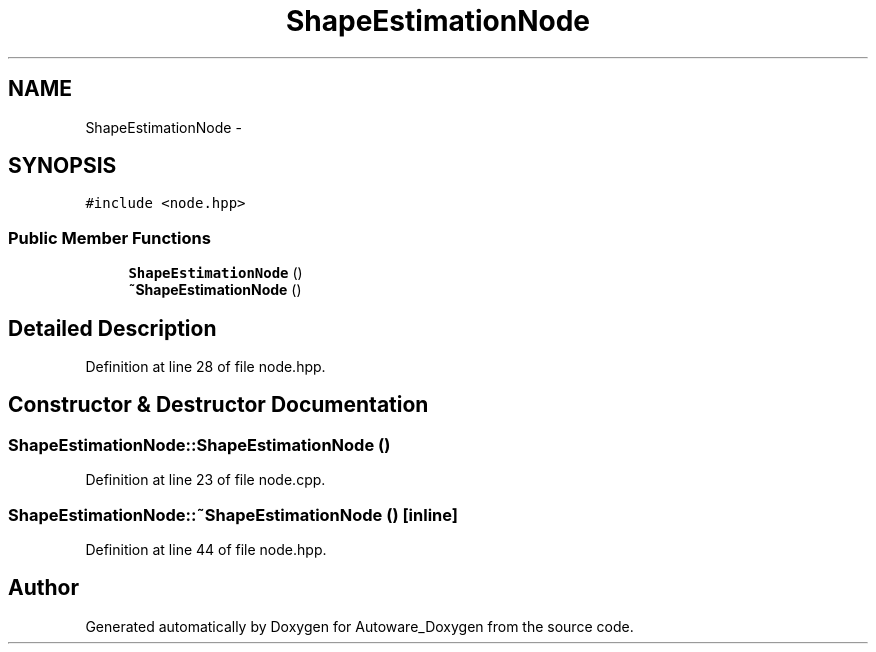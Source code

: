 .TH "ShapeEstimationNode" 3 "Fri May 22 2020" "Autoware_Doxygen" \" -*- nroff -*-
.ad l
.nh
.SH NAME
ShapeEstimationNode \- 
.SH SYNOPSIS
.br
.PP
.PP
\fC#include <node\&.hpp>\fP
.SS "Public Member Functions"

.in +1c
.ti -1c
.RI "\fBShapeEstimationNode\fP ()"
.br
.ti -1c
.RI "\fB~ShapeEstimationNode\fP ()"
.br
.in -1c
.SH "Detailed Description"
.PP 
Definition at line 28 of file node\&.hpp\&.
.SH "Constructor & Destructor Documentation"
.PP 
.SS "ShapeEstimationNode::ShapeEstimationNode ()"

.PP
Definition at line 23 of file node\&.cpp\&.
.SS "ShapeEstimationNode::~ShapeEstimationNode ()\fC [inline]\fP"

.PP
Definition at line 44 of file node\&.hpp\&.

.SH "Author"
.PP 
Generated automatically by Doxygen for Autoware_Doxygen from the source code\&.
